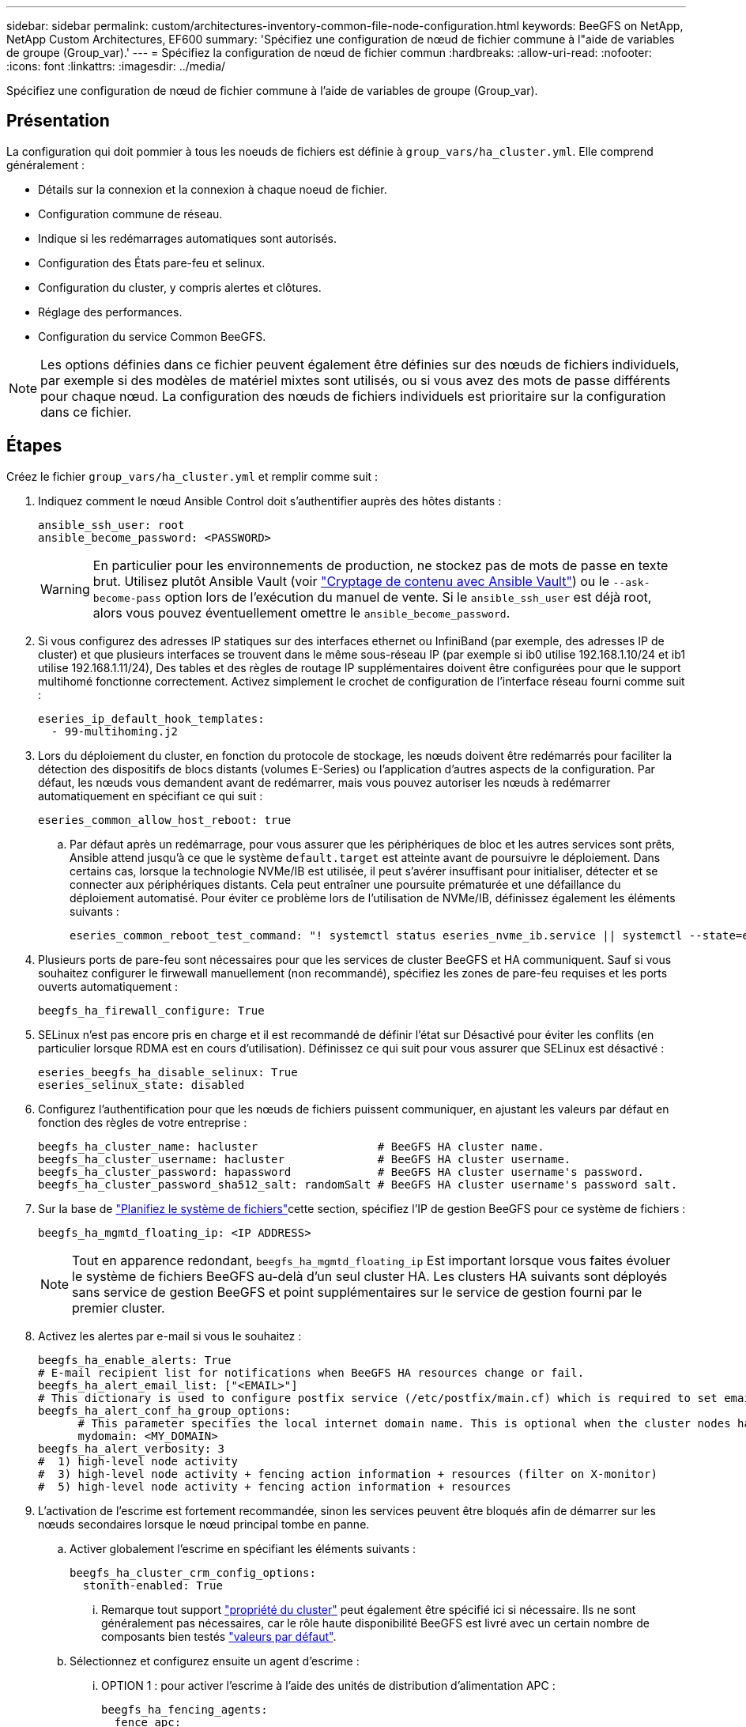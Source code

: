 ---
sidebar: sidebar 
permalink: custom/architectures-inventory-common-file-node-configuration.html 
keywords: BeeGFS on NetApp, NetApp Custom Architectures, EF600 
summary: 'Spécifiez une configuration de nœud de fichier commune à l"aide de variables de groupe (Group_var).' 
---
= Spécifiez la configuration de nœud de fichier commun
:hardbreaks:
:allow-uri-read: 
:nofooter: 
:icons: font
:linkattrs: 
:imagesdir: ../media/


[role="lead"]
Spécifiez une configuration de nœud de fichier commune à l'aide de variables de groupe (Group_var).



== Présentation

La configuration qui doit pommier à tous les noeuds de fichiers est définie à `group_vars/ha_cluster.yml`. Elle comprend généralement :

* Détails sur la connexion et la connexion à chaque noeud de fichier.
* Configuration commune de réseau.
* Indique si les redémarrages automatiques sont autorisés.
* Configuration des États pare-feu et selinux.
* Configuration du cluster, y compris alertes et clôtures.
* Réglage des performances.
* Configuration du service Common BeeGFS.



NOTE: Les options définies dans ce fichier peuvent également être définies sur des nœuds de fichiers individuels, par exemple si des modèles de matériel mixtes sont utilisés, ou si vous avez des mots de passe différents pour chaque nœud. La configuration des nœuds de fichiers individuels est prioritaire sur la configuration dans ce fichier.



== Étapes

Créez le fichier `group_vars/ha_cluster.yml` et remplir comme suit :

. Indiquez comment le nœud Ansible Control doit s'authentifier auprès des hôtes distants :
+
[source, yaml]
----
ansible_ssh_user: root
ansible_become_password: <PASSWORD>
----
+

WARNING: En particulier pour les environnements de production, ne stockez pas de mots de passe en texte brut. Utilisez plutôt Ansible Vault (voir link:https://docs.ansible.com/ansible/latest/vault_guide/index.html["Cryptage de contenu avec Ansible Vault"^]) ou le `--ask-become-pass` option lors de l'exécution du manuel de vente. Si le `ansible_ssh_user` est déjà root, alors vous pouvez éventuellement omettre le `ansible_become_password`.

. Si vous configurez des adresses IP statiques sur des interfaces ethernet ou InfiniBand (par exemple, des adresses IP de cluster) et que plusieurs interfaces se trouvent dans le même sous-réseau IP (par exemple si ib0 utilise 192.168.1.10/24 et ib1 utilise 192.168.1.11/24), Des tables et des règles de routage IP supplémentaires doivent être configurées pour que le support multihomé fonctionne correctement. Activez simplement le crochet de configuration de l'interface réseau fourni comme suit :
+
[source, yaml]
----
eseries_ip_default_hook_templates:
  - 99-multihoming.j2
----
. Lors du déploiement du cluster, en fonction du protocole de stockage, les nœuds doivent être redémarrés pour faciliter la détection des dispositifs de blocs distants (volumes E-Series) ou l'application d'autres aspects de la configuration. Par défaut, les nœuds vous demandent avant de redémarrer, mais vous pouvez autoriser les nœuds à redémarrer automatiquement en spécifiant ce qui suit :
+
[source, yaml]
----
eseries_common_allow_host_reboot: true
----
+
.. Par défaut après un redémarrage, pour vous assurer que les périphériques de bloc et les autres services sont prêts, Ansible attend jusqu'à ce que le système `default.target` est atteinte avant de poursuivre le déploiement. Dans certains cas, lorsque la technologie NVMe/IB est utilisée, il peut s'avérer insuffisant pour initialiser, détecter et se connecter aux périphériques distants. Cela peut entraîner une poursuite prématurée et une défaillance du déploiement automatisé. Pour éviter ce problème lors de l'utilisation de NVMe/IB, définissez également les éléments suivants :
+
[source, yaml]
----
eseries_common_reboot_test_command: "! systemctl status eseries_nvme_ib.service || systemctl --state=exited | grep eseries_nvme_ib.service"
----


. Plusieurs ports de pare-feu sont nécessaires pour que les services de cluster BeeGFS et HA communiquent. Sauf si vous souhaitez configurer le firwewall manuellement (non recommandé), spécifiez les zones de pare-feu requises et les ports ouverts automatiquement :
+
[source, yaml]
----
beegfs_ha_firewall_configure: True
----
. SELinux n'est pas encore pris en charge et il est recommandé de définir l'état sur Désactivé pour éviter les conflits (en particulier lorsque RDMA est en cours d'utilisation). Définissez ce qui suit pour vous assurer que SELinux est désactivé :
+
[source, yaml]
----
eseries_beegfs_ha_disable_selinux: True
eseries_selinux_state: disabled
----
. Configurez l'authentification pour que les nœuds de fichiers puissent communiquer, en ajustant les valeurs par défaut en fonction des règles de votre entreprise :
+
[source, yaml]
----
beegfs_ha_cluster_name: hacluster                  # BeeGFS HA cluster name.
beegfs_ha_cluster_username: hacluster              # BeeGFS HA cluster username.
beegfs_ha_cluster_password: hapassword             # BeeGFS HA cluster username's password.
beegfs_ha_cluster_password_sha512_salt: randomSalt # BeeGFS HA cluster username's password salt.
----
. Sur la base de link:architectures-plan-file-system.html["Planifiez le système de fichiers"^]cette section, spécifiez l'IP de gestion BeeGFS pour ce système de fichiers :
+
[source, yaml]
----
beegfs_ha_mgmtd_floating_ip: <IP ADDRESS>
----
+

NOTE: Tout en apparence redondant, `beegfs_ha_mgmtd_floating_ip` Est important lorsque vous faites évoluer le système de fichiers BeeGFS au-delà d'un seul cluster HA. Les clusters HA suivants sont déployés sans service de gestion BeeGFS et point supplémentaires sur le service de gestion fourni par le premier cluster.

. Activez les alertes par e-mail si vous le souhaitez :
+
[source, yaml]
----
beegfs_ha_enable_alerts: True
# E-mail recipient list for notifications when BeeGFS HA resources change or fail.
beegfs_ha_alert_email_list: ["<EMAIL>"]
# This dictionary is used to configure postfix service (/etc/postfix/main.cf) which is required to set email alerts.
beegfs_ha_alert_conf_ha_group_options:
      # This parameter specifies the local internet domain name. This is optional when the cluster nodes have fully qualified hostnames (i.e. host.example.com)
      mydomain: <MY_DOMAIN>
beegfs_ha_alert_verbosity: 3
#  1) high-level node activity
#  3) high-level node activity + fencing action information + resources (filter on X-monitor)
#  5) high-level node activity + fencing action information + resources
----
. L'activation de l'escrime est fortement recommandée, sinon les services peuvent être bloqués afin de démarrer sur les nœuds secondaires lorsque le nœud principal tombe en panne.
+
.. Activer globalement l'escrime en spécifiant les éléments suivants :
+
[source, yaml]
----
beegfs_ha_cluster_crm_config_options:
  stonith-enabled: True
----
+
... Remarque tout support link:https://access.redhat.com/documentation/en-us/red_hat_enterprise_linux/9/html/configuring_and_managing_high_availability_clusters/assembly_controlling-cluster-behavior-configuring-and-managing-high-availability-clusters["propriété du cluster"^] peut également être spécifié ici si nécessaire. Ils ne sont généralement pas nécessaires, car le rôle haute disponibilité BeeGFS est livré avec un certain nombre de composants bien testés link:https://github.com/NetApp/beegfs/blob/master/roles/beegfs_ha_7_4/defaults/main.yml#L54["valeurs par défaut"^].


.. Sélectionnez et configurez ensuite un agent d'escrime :
+
... OPTION 1 : pour activer l'escrime à l'aide des unités de distribution d'alimentation APC :
+
[source, yaml]
----
beegfs_ha_fencing_agents:
  fence_apc:
    - ipaddr: <PDU_IP_ADDRESS>
      login: <PDU_USERNAME>
      passwd: <PDU_PASSWORD>
      pcmk_host_map: "<HOSTNAME>:<PDU_PORT>,<PDU_PORT>;<HOSTNAME>:<PDU_PORT>,<PDU_PORT>"
----
... OPTION 2 : pour activer l'escrime à l'aide des API Redfish fournies par le XCC Lenovo (et d'autres CVM) :
+
[source, yaml]
----
redfish: &redfish
  username: <BMC_USERNAME>
  password: <BMC_PASSWORD>
  ssl_insecure: 1 # If a valid SSL certificate is not available specify “1”.

beegfs_ha_fencing_agents:
  fence_redfish:
    - pcmk_host_list: <HOSTNAME>
      ip: <BMC_IP>
      <<: *redfish
    - pcmk_host_list: <HOSTNAME>
      ip: <BMC_IP>
      <<: *redfish
----
... Pour plus de détails sur la configuration d'autres agents de clôture, reportez-vous au link:https://docs.redhat.com/en/documentation/red_hat_enterprise_linux/9/html/configuring_and_managing_high_availability_clusters/assembly_configuring-fencing-configuring-and-managing-high-availability-clusters["Documentation Red Hat"^].




. Le rôle BeeGFS HA peut appliquer de nombreux paramètres de réglage différents pour optimiser davantage les performances. Ces paramètres incluent notamment l'optimisation de l'utilisation de la mémoire du noyau et le blocage des E/S du périphérique. Le rôle est fourni avec un ensemble raisonnable de link:https://github.com/NetApp/beegfs/blob/master/roles/beegfs_ha_7_4/defaults/main.yml#L180["valeurs par défaut"^] tests basés sur des tests avec des nœuds de bloc NetApp E-Series, mais par défaut, ces tests ne sont pas appliqués sauf si vous spécifiez :
+
[source, yaml]
----
beegfs_ha_enable_performance_tuning: True
----
+
.. Si nécessaire, spécifiez également les modifications apportées au réglage de performance par défaut ici. Pour plus d'informations, reportez-vous à la documentation complète link:https://github.com/NetApp/beegfs/blob/master/docs/beegfs_ha/performance_tuning.md["paramètres d'ajustement des performances"^] .


. Pour garantir que les adresses IP flottantes (parfois appelées interfaces logiques) utilisées pour les services BeeGFS peuvent basculer entre les nœuds de fichiers, toutes les interfaces réseau doivent être nommées de façon cohérente. Par défaut, les noms d'interface réseau sont générés par le noyau, qui n'est pas garanti de générer des noms cohérents, même sur des modèles de serveurs identiques avec des cartes réseau installées dans les mêmes slots PCIe. Cela est également utile lors de la création d'inventaires avant le déploiement de l'équipement et la génération de noms d'interfaces connus. Pour garantir des noms de périphériques cohérents, en fonction d'un schéma fonctionnel du serveur ou `lshw  -class network -businfo` Sortie, spécifiez le mappage adresse PCIe vers interface logique souhaité comme suit :
+
.. Pour les interfaces réseau InfiniBand (IPoIB) :
+
[source, yaml]
----
eseries_ipoib_udev_rules:
  "<PCIe ADDRESS>": <NAME> # Ex: 0000:01:00.0: i1a
----
.. Pour les interfaces réseau Ethernet :
+
[source, yaml]
----
eseries_ip_udev_rules:
  "<PCIe ADDRESS>": <NAME> # Ex: 0000:01:00.0: e1a
----
+

IMPORTANT: Pour éviter les conflits lorsque les interfaces sont renommées (les empêchant d'être renommées), vous ne devez pas utiliser de noms par défaut potentiels tels que eth0, en9 f0, ib0 ou ibs4f0. la convention de nom la plus courante consiste à utiliser « e » ou « i » pour Ethernet ou InfiniBand, suivi du numéro de connecteur PCIe, ainsi qu'une lettre indiquant le port. Par exemple, le deuxième port d'un adaptateur InfiniBand installé dans le logement 3 est : i3b.

+

NOTE: Si vous utilisez un modèle de nœud de fichier vérifié, cliquez sur link:https://docs.netapp.com/us-en/beegfs/beegfs-deploy-create-inventory.html#step-4-define-configuration-that-should-apply-to-all-file-nodes["ici"^] Exemples de mappages de port adresse PCIe vers port logique.



. Spécifiez éventuellement la configuration qui doit s'appliquer à tous les services BeeGFS dans le cluster. Les valeurs de configuration par défaut sont disponibles link:https://github.com/NetApp/beegfs/blob/master/roles/beegfs_ha_7_4/defaults/main.yml#L237["ici"^]et la configuration par service est spécifiée ailleurs :
+
.. Service de gestion BeeGFS :
+
[source, yaml]
----
beegfs_ha_beegfs_mgmtd_conf_ha_group_options:
  <OPTION>: <VALUE>
----
.. Les services de métadonnées BeeGFS :
+
[source, yaml]
----
beegfs_ha_beegfs_meta_conf_ha_group_options:
  <OPTION>: <VALUE>
----
.. BeeGFS Services de stockage :
+
[source, yaml]
----
beegfs_ha_beegfs_storage_conf_ha_group_options:
  <OPTION>: <VALUE>
----


. Depuis BeeGFS 7.2.7 et 7.3.1 link:https://doc.beegfs.io/latest/advanced_topics/authentication.html["authentification de la connexion"^] doit être configuré ou explicitement désactivé. Il existe quelques façons de configurer ce système à l'aide du déploiement Ansible :
+
.. Par défaut, le déploiement configure automatiquement l'authentification de connexion et génère un `connauthfile` Qui sera distribué à tous les nœuds de fichiers et utilisé avec les services BeeGFS. Ce fichier sera également placé/conservé sur le nœud de contrôle Ansible à `<INVENTORY>/files/beegfs/<sysMgmtdHost>_connAuthFile` où il doit être conservé (sécurisé) pour être réutilisé avec les clients qui doivent accéder à ce système de fichiers.
+
... Pour générer une nouvelle clé spécifiez `-e "beegfs_ha_conn_auth_force_new=True` Lors de l'exécution du manuel de vente Ansible. Remarque cette opération est ignorée si une `beegfs_ha_conn_auth_secret` est défini.
... Pour les options avancées, reportez-vous à la liste complète des valeurs par défaut incluses avec le link:https://github.com/NetApp/beegfs/blob/master/roles/beegfs_ha_7_4/defaults/main.yml#L21["Rôle BeeGFS HA"^].


.. Un secret personnalisé peut être utilisé en définissant les éléments suivants dans `ha_cluster.yml`:
+
[source, yaml]
----
beegfs_ha_conn_auth_secret: <SECRET>
----
.. L'authentification de la connexion peut être entièrement désactivée (NON recommandée) :
+
[source, yaml]
----
beegfs_ha_conn_auth_enabled: false
----




Cliquez sur link:https://github.com/netappeseries/beegfs/blob/master/getting_started/beegfs_on_netapp/gen2/group_vars/ha_cluster.yml["ici"^] par exemple, un fichier d'inventaire complet représentant la configuration de nœud de fichier commune.



=== Utilisation de la technologie InfiniBand HDR (200 Go) avec des nœuds de bloc NetApp EF600 :

Pour utiliser l'InfiniBand HDR (200 Go) avec l'EF600, le gestionnaire de sous-réseau doit prendre en charge la virtualisation. Si les nœuds de fichiers et de blocs sont connectés à l'aide d'un commutateur, celui-ci doit être activé sur le gestionnaire de sous-réseau pour la structure globale.

Si les nœuds de blocs et de fichiers sont directement connectés via InfiniBand, une instance de `opensm` doit être configurée sur chaque nœud de fichiers pour chaque interface directement connectée à un nœud de bloc. Pour ce faire, spécifiez `configure: true` quand link:architectures-inventory-configure-file-nodes.html["configuration des interfaces de stockage de nœud de fichiers"^].

Actuellement, la version intégrée de `opensm` fournie avec les distributions Linux prises en charge ne prend pas en charge la virtualisation. Il est nécessaire d'installer et de configurer la version de `opensm` à partir de NVIDIA OpenFabrics Enterprise distribution (OFED). Même si le déploiement avec Ansible est toujours pris en charge, quelques étapes supplémentaires sont requises :

. À l'aide de curl ou de l'outil de votre choix, téléchargez les packages de la version d'OpenSM répertoriée dans la link:../second-gen/beegfs-technology-requirements.html["exigences technologiques"^] section du site Web de NVIDIA vers le `<INVENTORY>/packages/` répertoire. Par exemple :
+
[source, bash]
----
curl -o packages/opensm-libs-5.17.2.MLNX20240610.dc7c2998-0.1.2310322.x86_64.rpm https://linux.mellanox.com/public/repo/mlnx_ofed/23.10-3.2.2.0/rhel9.3/x86_64/opensm-libs-5.17.2.MLNX20240610.dc7c2998-0.1.2310322.x86_64.rpm

curl -o packages/opensm-5.17.2.MLNX20240610.dc7c2998-0.1.2310322.x86_64.rpm https://linux.mellanox.com/public/repo/mlnx_ofed/23.10-3.2.2.0/rhel9.3/x86_64/opensm-5.17.2.MLNX20240610.dc7c2998-0.1.2310322.x86_64.rpm
----
. Sous `group_vars/ha_cluster.yml` définissez la configuration suivante :
+
[source, yaml]
----
### OpenSM package and configuration information
eseries_ib_opensm_allow_upgrades: true
eseries_ib_opensm_skip_package_validation: true
eseries_ib_opensm_rhel_packages: []
eseries_ib_opensm_custom_packages:
  install:
    - files:
        add:
          "packages/opensm-libs-5.17.2.MLNX20240610.dc7c2998-0.1.2310322.x86_64.rpm": "/tmp/"
          "packages/opensm-5.17.2.MLNX20240610.dc7c2998-0.1.2310322.x86_64.rpm": "/tmp/"
    - packages:
        add:
          - /tmp/opensm-5.17.2.MLNX20240610.dc7c2998-0.1.2310322.x86_64.rpm
          - /tmp/opensm-libs-5.17.2.MLNX20240610.dc7c2998-0.1.2310322.x86_64.rpm
  uninstall:
    - packages:
        remove:
          - opensm
          - opensm-libs
      files:
        remove:
          - /tmp/opensm-5.17.2.MLNX20240610.dc7c2998-0.1.2310322.x86_64.rpm
          - /tmp/opensm-libs-5.17.2.MLNX20240610.dc7c2998-0.1.2310322.x86_64.rpm

eseries_ib_opensm_options:
  virt_enabled: "2"
----

